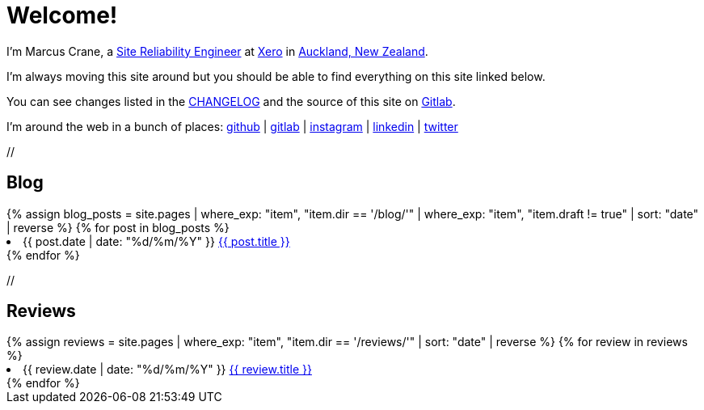 = Welcome!
:page-layout: home
:page-liquid:

I'm Marcus Crane, a https://en.wikipedia.org/wiki/Site_Reliability_Engineering[Site Reliability Engineer] at https://xero.com/nz/[Xero] in https://en.wikipedia.org/wiki/Auckland[Auckland, New Zealand].

I'm always moving this site around but you should be able to find everything on this site linked below.

You can see changes listed in the link:/CHANGELOG[CHANGELOG] and the source of this site on https://gitlab.com/marcus-crane/utf9k[Gitlab].

I'm around the web in a bunch of places: https://github.com/marcus-crane[github] | https://gitlab.com/marcus-crane[gitlab] | https://instagram.com/sentryism[instagram] | https://linkedin.com/in/marcus-crane[linkedin] | https://twitter.com/sentreh[twitter]

+//+

== Blog

++++
{% assign blog_posts = site.pages | where_exp: "item", "item.dir == '/blog/'" | where_exp: "item", "item.draft != true" | sort: "date" | reverse %}
{% for post in blog_posts %}
	<li>{{ post.date | date: "%d/%m/%Y" }} <a href="{{ post.url }}">{{ post.title }}</a></li>
{% endfor %}
++++

+//+

== Reviews

++++
{% assign reviews = site.pages | where_exp: "item", "item.dir == '/reviews/'" | sort: "date" | reverse %}
{% for review in reviews %}
	<li>{{ review.date | date: "%d/%m/%Y" }} <a href="{{ review.url }}">{{ review.title }}</a></li>
{% endfor %}
++++
